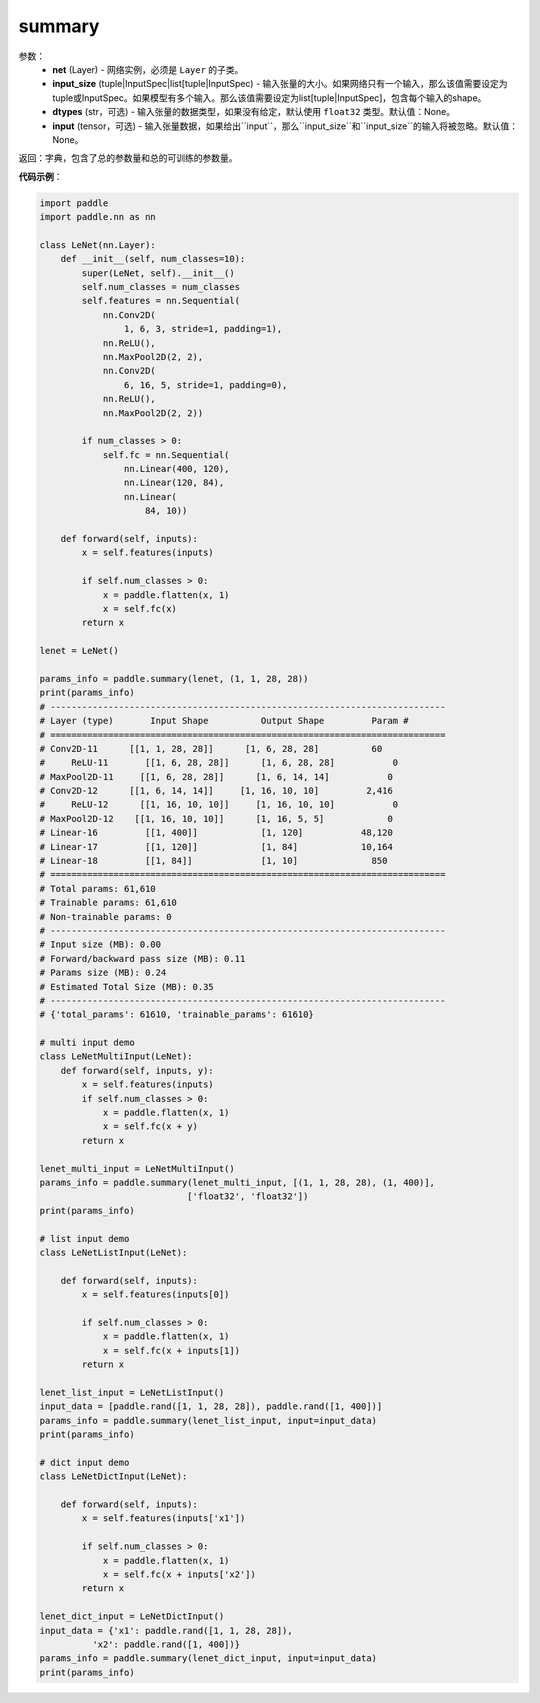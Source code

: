 .. _cn_api_paddle_summary:

summary
-------------------------------

.. py:function:: paddle.summary(net, input_size=None, dtypes=None, input=None)

 ``summary`` 函数能够打印网络的基础结构和参数信息。

参数：
  - **net** (Layer) - 网络实例，必须是 ``Layer`` 的子类。
  - **input_size** (tuple|InputSpec|list[tuple|InputSpec) - 输入张量的大小。如果网络只有一个输入，那么该值需要设定为tuple或InputSpec。如果模型有多个输入。那么该值需要设定为list[tuple|InputSpec]，包含每个输入的shape。
  - **dtypes** (str，可选) - 输入张量的数据类型，如果没有给定，默认使用 ``float32`` 类型。默认值：None。
  - **input** (tensor，可选) - 输入张量数据，如果给出``input``，那么``input_size``和``input_size``的输入将被忽略。默认值：None。

返回：字典，包含了总的参数量和总的可训练的参数量。

**代码示例**：

.. code-block:: python

    import paddle
    import paddle.nn as nn

    class LeNet(nn.Layer):
        def __init__(self, num_classes=10):
            super(LeNet, self).__init__()
            self.num_classes = num_classes
            self.features = nn.Sequential(
                nn.Conv2D(
                    1, 6, 3, stride=1, padding=1),
                nn.ReLU(),
                nn.MaxPool2D(2, 2),
                nn.Conv2D(
                    6, 16, 5, stride=1, padding=0),
                nn.ReLU(),
                nn.MaxPool2D(2, 2))

            if num_classes > 0:
                self.fc = nn.Sequential(
                    nn.Linear(400, 120),
                    nn.Linear(120, 84),
                    nn.Linear(
                        84, 10))

        def forward(self, inputs):
            x = self.features(inputs)

            if self.num_classes > 0:
                x = paddle.flatten(x, 1)
                x = self.fc(x)
            return x

    lenet = LeNet()

    params_info = paddle.summary(lenet, (1, 1, 28, 28))
    print(params_info)
    # ---------------------------------------------------------------------------
    # Layer (type)       Input Shape          Output Shape         Param #    
    # ===========================================================================
    # Conv2D-11      [[1, 1, 28, 28]]      [1, 6, 28, 28]          60       
    #     ReLU-11       [[1, 6, 28, 28]]      [1, 6, 28, 28]           0       
    # MaxPool2D-11     [[1, 6, 28, 28]]      [1, 6, 14, 14]           0       
    # Conv2D-12      [[1, 6, 14, 14]]     [1, 16, 10, 10]         2,416     
    #     ReLU-12      [[1, 16, 10, 10]]     [1, 16, 10, 10]           0       
    # MaxPool2D-12    [[1, 16, 10, 10]]      [1, 16, 5, 5]            0       
    # Linear-16         [[1, 400]]            [1, 120]           48,120     
    # Linear-17         [[1, 120]]            [1, 84]            10,164     
    # Linear-18         [[1, 84]]             [1, 10]              850      
    # ===========================================================================
    # Total params: 61,610
    # Trainable params: 61,610
    # Non-trainable params: 0
    # ---------------------------------------------------------------------------
    # Input size (MB): 0.00
    # Forward/backward pass size (MB): 0.11
    # Params size (MB): 0.24
    # Estimated Total Size (MB): 0.35
    # ---------------------------------------------------------------------------
    # {'total_params': 61610, 'trainable_params': 61610}

    # multi input demo
    class LeNetMultiInput(LeNet):
        def forward(self, inputs, y):
            x = self.features(inputs)
            if self.num_classes > 0:
                x = paddle.flatten(x, 1)
                x = self.fc(x + y)
            return x
    
    lenet_multi_input = LeNetMultiInput()
    params_info = paddle.summary(lenet_multi_input, [(1, 1, 28, 28), (1, 400)], 
                                ['float32', 'float32'])
    print(params_info)

    # list input demo
    class LeNetListInput(LeNet):

        def forward(self, inputs):
            x = self.features(inputs[0])

            if self.num_classes > 0:
                x = paddle.flatten(x, 1)
                x = self.fc(x + inputs[1])
            return x

    lenet_list_input = LeNetListInput()
    input_data = [paddle.rand([1, 1, 28, 28]), paddle.rand([1, 400])]
    params_info = paddle.summary(lenet_list_input, input=input_data)
    print(params_info)

    # dict input demo
    class LeNetDictInput(LeNet):

        def forward(self, inputs):
            x = self.features(inputs['x1'])

            if self.num_classes > 0:
                x = paddle.flatten(x, 1)
                x = self.fc(x + inputs['x2'])
            return x

    lenet_dict_input = LeNetDictInput()
    input_data = {'x1': paddle.rand([1, 1, 28, 28]),
              'x2': paddle.rand([1, 400])}
    params_info = paddle.summary(lenet_dict_input, input=input_data)
    print(params_info)

